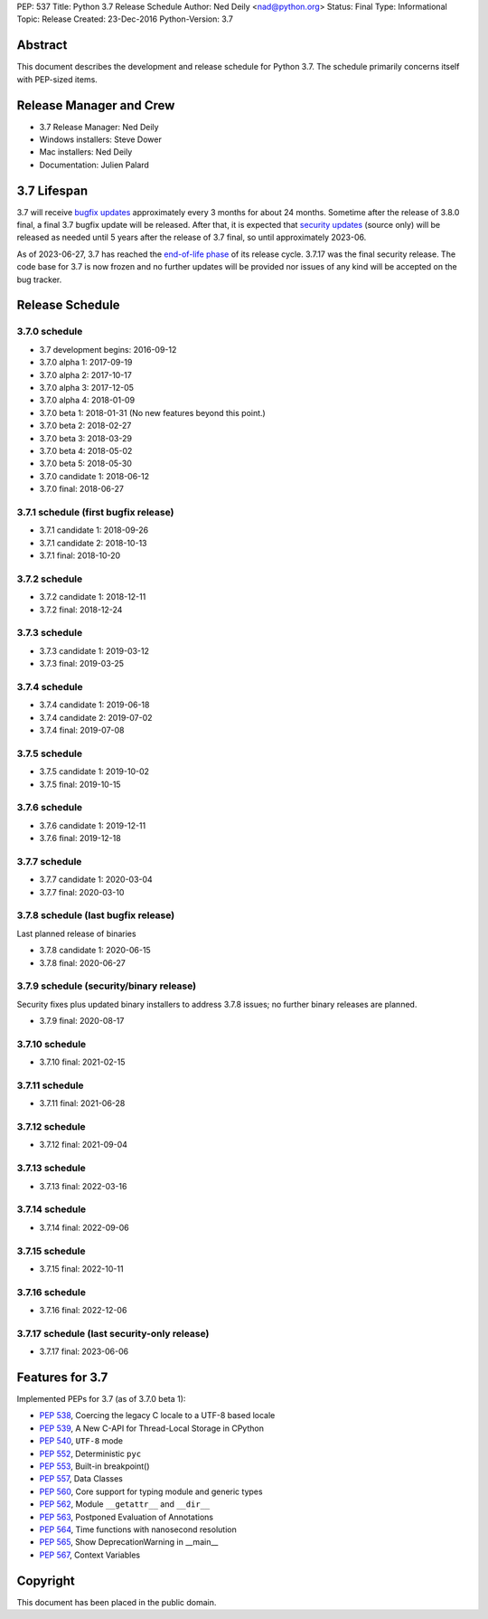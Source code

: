 PEP: 537
Title: Python 3.7 Release Schedule
Author: Ned Deily <nad@python.org>
Status: Final
Type: Informational
Topic: Release
Created: 23-Dec-2016
Python-Version: 3.7


Abstract
========

This document describes the development and release schedule for
Python 3.7.  The schedule primarily concerns itself with PEP-sized
items.


Release Manager and Crew
========================

- 3.7 Release Manager: Ned Deily
- Windows installers: Steve Dower
- Mac installers: Ned Deily
- Documentation: Julien Palard


3.7 Lifespan
============

3.7 will receive `bugfix updates <https://devguide.python.org/devcycle/#maintenance-branches>`_
approximately every 3 months for about 24 months. Sometime after the release of
3.8.0 final, a final 3.7 bugfix update will be released.
After that, it is expected that
`security updates <https://devguide.python.org/devcycle/#security-branches>`_
(source only) will be released as needed until 5 years after
the release of 3.7 final, so until approximately 2023-06.

As of 2023-06-27, 3.7 has reached the
`end-of-life phase <https://devguide.python.org/devcycle/#end-of-life-branches>`_
of its release cycle. 3.7.17 was the final security release. The code base for
3.7 is now frozen and no further updates will be provided nor issues of any
kind will be accepted on the bug tracker.


Release Schedule
================

3.7.0 schedule
--------------

- 3.7 development begins: 2016-09-12
- 3.7.0 alpha 1: 2017-09-19
- 3.7.0 alpha 2: 2017-10-17
- 3.7.0 alpha 3: 2017-12-05
- 3.7.0 alpha 4: 2018-01-09
- 3.7.0 beta 1: 2018-01-31
  (No new features beyond this point.)
- 3.7.0 beta 2: 2018-02-27
- 3.7.0 beta 3: 2018-03-29
- 3.7.0 beta 4: 2018-05-02
- 3.7.0 beta 5: 2018-05-30
- 3.7.0 candidate 1: 2018-06-12
- 3.7.0 final: 2018-06-27

3.7.1 schedule (first bugfix release)
-------------------------------------

- 3.7.1 candidate 1: 2018-09-26
- 3.7.1 candidate 2: 2018-10-13
- 3.7.1 final: 2018-10-20

3.7.2 schedule
--------------

- 3.7.2 candidate 1: 2018-12-11
- 3.7.2 final: 2018-12-24

3.7.3 schedule
--------------

- 3.7.3 candidate 1: 2019-03-12
- 3.7.3 final: 2019-03-25

3.7.4 schedule
--------------

- 3.7.4 candidate 1: 2019-06-18
- 3.7.4 candidate 2: 2019-07-02
- 3.7.4 final: 2019-07-08

3.7.5 schedule
--------------

- 3.7.5 candidate 1: 2019-10-02
- 3.7.5 final: 2019-10-15

3.7.6 schedule
--------------

- 3.7.6 candidate 1: 2019-12-11
- 3.7.6 final: 2019-12-18

3.7.7 schedule
--------------

- 3.7.7 candidate 1: 2020-03-04
- 3.7.7 final: 2020-03-10

3.7.8 schedule (last bugfix release)
------------------------------------

Last planned release of binaries

- 3.7.8 candidate 1: 2020-06-15
- 3.7.8 final: 2020-06-27

3.7.9 schedule (security/binary release)
----------------------------------------

Security fixes plus updated binary installers
to address 3.7.8 issues; no further binary
releases are planned.

- 3.7.9 final: 2020-08-17

3.7.10 schedule
---------------

- 3.7.10 final: 2021-02-15

3.7.11 schedule
---------------

- 3.7.11 final: 2021-06-28

3.7.12 schedule
---------------

- 3.7.12 final: 2021-09-04

3.7.13 schedule
---------------

- 3.7.13 final: 2022-03-16

3.7.14 schedule
---------------

- 3.7.14 final: 2022-09-06

3.7.15 schedule
---------------

- 3.7.15 final: 2022-10-11

3.7.16 schedule
---------------

- 3.7.16 final: 2022-12-06

3.7.17 schedule (last security-only release)
--------------------------------------------

- 3.7.17 final: 2023-06-06


Features for 3.7
================

Implemented PEPs for 3.7 (as of 3.7.0 beta 1):

* :pep:`538`, Coercing the legacy C locale to a UTF-8 based locale
* :pep:`539`, A New C-API for Thread-Local Storage in CPython
* :pep:`540`, ``UTF-8`` mode
* :pep:`552`, Deterministic ``pyc``
* :pep:`553`, Built-in breakpoint()
* :pep:`557`, Data Classes
* :pep:`560`, Core support for typing module and generic types
* :pep:`562`, Module ``__getattr__`` and ``__dir__``
* :pep:`563`, Postponed Evaluation of Annotations
* :pep:`564`, Time functions with nanosecond resolution
* :pep:`565`, Show DeprecationWarning in __main__
* :pep:`567`, Context Variables

Copyright
=========

This document has been placed in the public domain.
